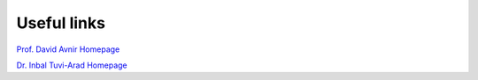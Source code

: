.. highlight:: rst

Useful links
============

.. figure:: images/logo-ess-text.png
    :height: 100px
    :target: http://www.ee.ub.edu

.. figure:: images/logo_iqtc.png
    :height: 100px
    :target: https://www.iqtc.ub.edu

.. figure:: images/logo-dipc.png
    :height: 100px
    :target: http://dipc.ehu.es

.. figure:: images/kimika_teorikoa.png
    :height: 100px
    :target: http://www.ehu.eus/chemistry/theory/

.. figure:: http://csm.ouproj.org.il/assets/images/COSYM_LOGO_168x67.png
    :height: 100px
    :target: http://csm.ouproj.org.il

`Prof. David Avnir Homepage <http://chem.ch.huji.ac.il/avnir/index.html>`_

`Dr. Inbal Tuvi-Arad Homepage <https://www.openu.ac.il/en/personalsites/InbalTuviArad.aspx>`_

